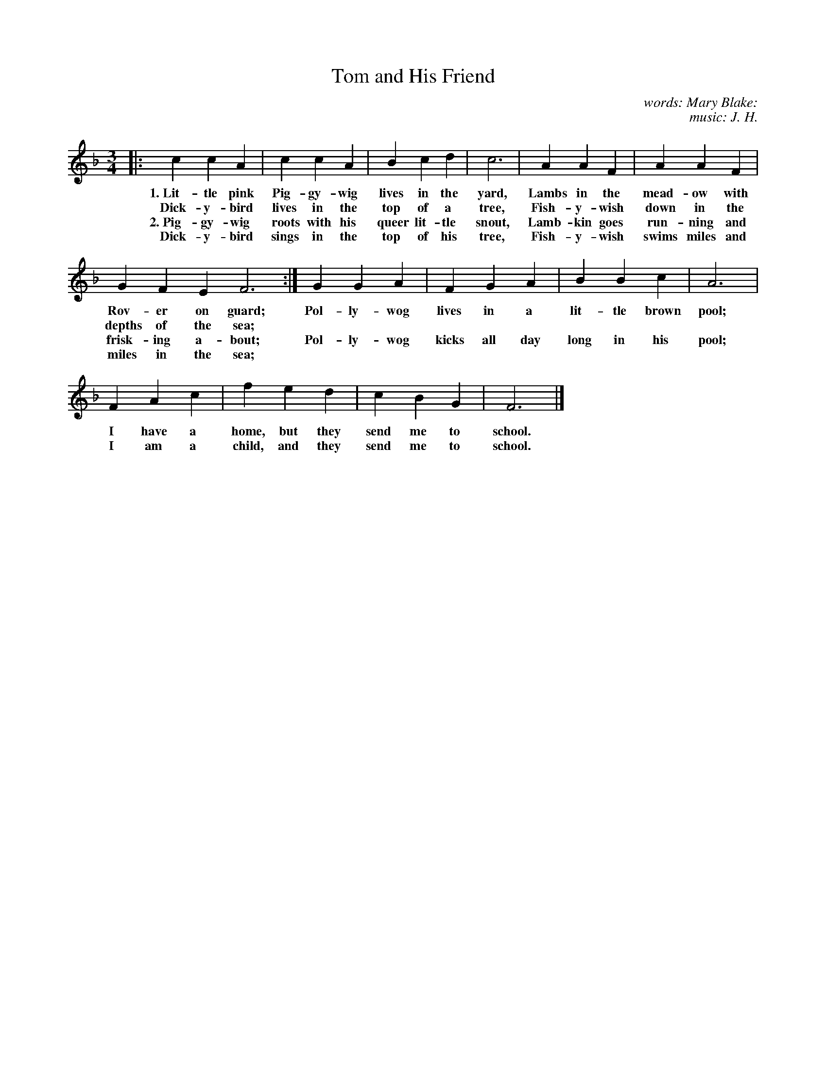 X: 92
T: Tom and His Friend
N: Copyright, 1916, by The Cable Company
C: words: Mary Blake:
C: music: J. H.
%R: air, waltz
B: "The Everyday Song Book", 1927
F: http://www.library.pitt.edu/happybirthday/pdf/The_Everyday_Song_Book.pdf
Z: 2017 John Chambers <jc:trillian.mit.edu>
M: 3/4
L: 1/4
K: F
% - - - - - - - - - - - - - - - - - - - - - - - - - - - - -
|: c c A | c c A | B c d | c3 | A A F | A A F |
w: 1.~Lit-tle pink Pig-gy-wig lives in the yard,     Lambs in the mead-ow with
w:    Dick-y-bird lives in the top of a tree,        Fish-y-wish down in the
w: 2.~Pig-gy-wig roots with his queer lit-tle snout, Lamb-kin goes run-ning and
w:    Dick-y-bird sings in the top of his tree,      Fish-y-wish swims miles and
%
G F E F3 :| G G A | F G A | B B c | A3 |
w: Rov-er on guard; | Pol-ly-wog lives in a lit-tle brown pool;
w: depths of the sea; | ~ ~ ~ | ~ ~ ~ | ~ ~ ~ | ~ |
w: frisk-ing a-bout; | Pol-ly-wog kicks all day long in his pool;
w: miles in the sea; | ~ ~ ~ | ~ ~ ~ | ~ ~ ~ | ~ |
%
F A c | f e d | c B G | F3 |]
w: I have a home, but they send me to school.
w: I am a child,  and they send me to school.
% - - - - - - - - - - - - - - - - - - - - - - - - - - - - -

